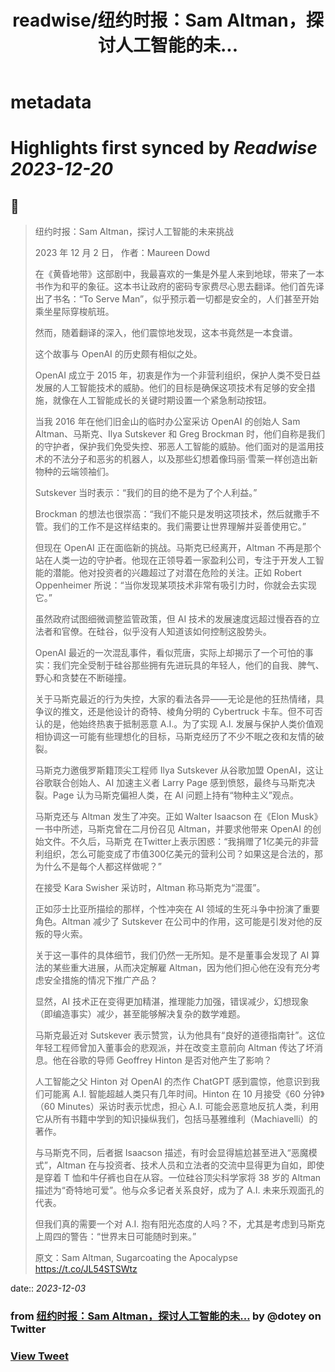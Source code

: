 :PROPERTIES:
:title: readwise/纽约时报：Sam Altman，探讨人工智能的未...
:END:


* metadata
:PROPERTIES:
:author: [[dotey on Twitter]]
:full-title: "纽约时报：Sam Altman，探讨人工智能的未..."
:category: [[tweets]]
:url: https://twitter.com/dotey/status/1731115143738667054
:image-url: https://pbs.twimg.com/profile_images/561086911561736192/6_g58vEs.jpeg
:END:

* Highlights first synced by [[Readwise]] [[2023-12-20]]
** 📌
#+BEGIN_QUOTE
纽约时报：Sam Altman，探讨人工智能的未来挑战

2023 年 12 月 2 日， 作者：Maureen Dowd

在《黄昏地带》这部剧中，我最喜欢的一集是外星人来到地球，带来了一本书作为和平的象征。这本书让政府的密码专家费尽心思去翻译。他们首先译出了书名：“To Serve Man”，似乎预示着一切都是安全的，人们甚至开始乘坐星际穿梭航班。

然而，随着翻译的深入，他们震惊地发现，这本书竟然是一本食谱。

这个故事与 OpenAI 的历史颇有相似之处。

OpenAI 成立于 2015 年，初衷是作为一个非营利组织，保护人类不受日益发展的人工智能技术的威胁。他们的目标是确保这项技术有足够的安全措施，就像在人工智能成长的关键时期设置一个紧急制动按钮。

当我 2016 年在他们旧金山的临时办公室采访 OpenAI 的创始人 Sam Altman、马斯克、Ilya Sutskever 和 Greg Brockman 时，他们自称是我们的守护者，保护我们免受失控、邪恶人工智能的威胁。他们面对的是滥用技术的不法分子和恶劣的机器人，以及那些幻想着像玛丽·雪莱一样创造出新物种的云端领袖们。

Sutskever 当时表示：“我们的目的绝不是为了个人利益。”

Brockman 的想法也很崇高：“我们不能只是发明这项技术，然后就撒手不管。我们的工作不是这样结束的。我们需要让世界理解并妥善使用它。”

但现在 OpenAI 正在面临新的挑战。马斯克已经离开，Altman 不再是那个站在人类一边的守护者。他现在正领导着一家盈利公司，专注于开发人工智能的潜能。他对投资者的兴趣超过了对潜在危险的关注。正如 Robert Oppenheimer 所说：“当你发现某项技术非常有吸引力时，你就会去实现它。”

虽然政府试图细微调整监管政策，但 AI 技术的发展速度远超过慢吞吞的立法者和官僚。在硅谷，似乎没有人知道该如何控制这股势头。

OpenAI 最近的一次混乱事件，看似荒唐，实际上却揭示了一个可怕的事实：我们完全受制于硅谷那些拥有先进玩具的年轻人，他们的自我、脾气、野心和贪婪在不断碰撞。

关于马斯克最近的行为失控，大家的看法各异——无论是他的狂热情绪，具争议的推文，还是他设计的奇特、棱角分明的 Cybertruck 卡车。但不可否认的是，他始终热衷于抵制恶意 A.I.。为了实现 A.I. 发展与保护人类价值观相协调这一可能有些理想化的目标，马斯克经历了不少不眠之夜和友情的破裂。

马斯克力邀俄罗斯籍顶尖工程师 Ilya Sutskever 从谷歌加盟 OpenAI，这让谷歌联合创始人、AI 加速主义者 Larry Page 感到愤怒，最终与马斯克决裂。Page 认为马斯克偏袒人类，在 AI 问题上持有“物种主义”观点。

马斯克还与 Altman 发生了冲突。正如 Walter Isaacson 在《Elon Musk》一书中所述，马斯克曾在二月份召见 Altman，并要求他带来 OpenAI 的创始文件。不久后，马斯克 在Twitter上表示困惑：“我捐赠了1亿美元的非营利组织，怎么可能变成了市值300亿美元的营利公司？如果这是合法的，那为什么不是每个人都这样做呢？”

在接受 Kara Swisher 采访时，Altman 称马斯克为“混蛋”。

正如莎士比亚所描绘的那样，个性冲突在 AI 领域的生死斗争中扮演了重要角色。Altman 减少了 Sutskever 在公司中的作用，这可能是引发对他的反叛的导火索。

关于这一事件的具体细节，我们仍然一无所知。是不是董事会发现了 AI 算法的某些重大进展，从而决定解雇 Altman，因为他们担心他在没有充分考虑安全措施的情况下推广产品？

显然，AI 技术正在变得更加精湛，推理能力加强，错误减少，幻想现象（即编造事实）减少，甚至能够解决复杂的数学难题。

马斯克最近对 Sutskever 表示赞赏，认为他具有“良好的道德指南针”。这位年轻工程师曾加入董事会的悲观派，并在改变主意前向 Altman 传达了坏消息。他在谷歌的导师 Geoffrey Hinton 是否对他产生了影响？

人工智能之父 Hinton 对 OpenAI 的杰作 ChatGPT 感到震惊，他意识到我们可能离 A.I. 智能超越人类只有几年时间。Hinton 在 10 月接受《60 分钟》（60 Minutes）采访时表示忧虑，担心 A.I. 可能会恶意地反抗人类，利用它从所有书籍中学到的知识操纵我们，包括马基雅维利（Machiavelli）的著作。

与马斯克不同，后者据 Isaacson 描述，有时会显得尴尬甚至进入“恶魔模式”，Altman 在与投资者、技术人员和立法者的交流中显得更为自如，即使是穿着 T 恤和牛仔裤也自在从容。一位硅谷顶尖科学家将 38 岁的 Altman 描述为“奇特地可爱”。他与众多记者关系良好，成为了 A.I. 未来乐观面孔的代表。

但我们真的需要一个对 A.I. 抱有阳光态度的人吗？不，尤其是考虑到马斯克上周四的警告：“世界末日可能随时到来。”

原文：Sam Altman, Sugarcoating the Apocalypse
https://t.co/JL54STSWtz 
#+END_QUOTE
    date:: [[2023-12-03]]
*** from _纽约时报：Sam Altman，探讨人工智能的未..._ by @dotey on Twitter
*** [[https://twitter.com/dotey/status/1731115143738667054][View Tweet]]